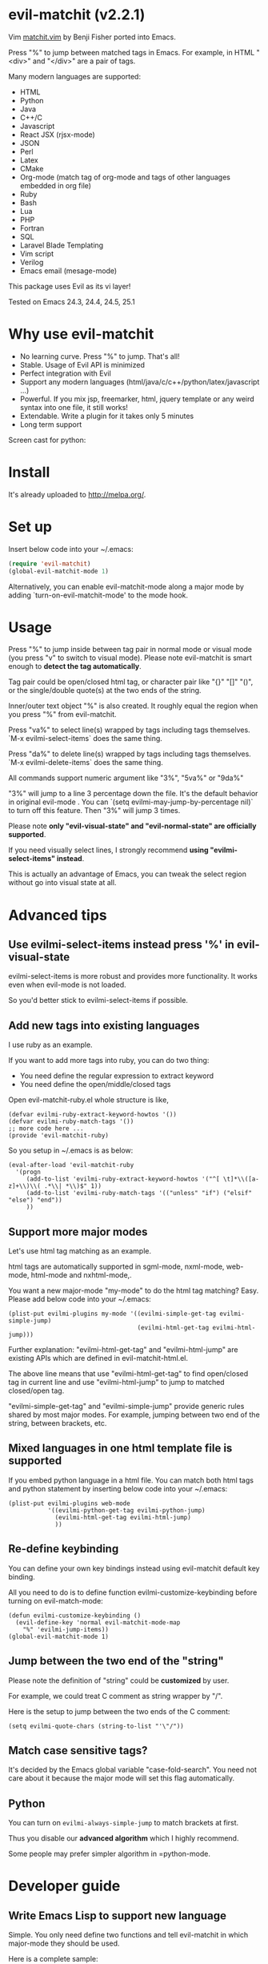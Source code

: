 * evil-matchit (v2.2.1)

[[http://melpa.org/#/evil-matchit][file:http://melpa.org/packages/evil-matchit-badge.svg]] [[http://stable.melpa.org/#/evil-matchit][file:http://stable.melpa.org/packages/evil-matchit-badge.svg]]

Vim [[http://www.vim.org/scripts/script.php?script_id=39][matchit.vim]] by Benji Fisher ported into Emacs.

Press "%" to jump between matched tags in Emacs. For example, in HTML "<div>" and "</div>" are a pair of tags.

Many modern languages are supported:
- HTML
- Python
- Java
- C++/C
- Javascript
- React JSX (rjsx-mode)
- JSON
- Perl
- Latex
- CMake
- Org-mode (match tag of org-mode and tags of other languages embedded in org file)
- Ruby
- Bash
- Lua
- PHP
- Fortran
- SQL
- Laravel Blade Templating
- Vim script
- Verilog
- Emacs email (mesage-mode)

This package uses Evil as its vi layer!

Tested on Emacs 24.3, 24.4, 24.5, 25.1

* Why use evil-matchit
- No learning curve. Press "%" to jump. That's all!
- Stable. Usage of  Evil API is minimized
- Perfect integration with Evil
- Support any modern languages (html/java/c/c++/python/latex/javascript ...)
- Powerful. If you mix jsp, freemarker, html, jquery template or any weird syntax into one file, it still works!
- Extendable. Write a plugin for it takes only 5 minutes
- Long term support

Screen cast for python:
[[file:screencast.gif]]

* Install
It's already uploaded to [[http://melpa.org/]].

* Set up
Insert below code into your ~/.emacs:
#+BEGIN_SRC lisp
(require 'evil-matchit)
(global-evil-matchit-mode 1)
#+END_SRC

Alternatively, you can enable evil-matchit-mode along a major mode by adding `turn-on-evil-matchit-mode' to the mode hook.

* Usage
Press "%" to jump inside between tag pair in normal mode or visual mode (you press "v" to switch to visual mode). Please note evil-matchit is smart enough to *detect the tag automatically*.

Tag pair could be open/closed html tag, or character pair like "{}" "[]" "()", or the single/double quote(s) at the two ends of the string.

Inner/outer text object "%" is also created. It roughly equal the region when you press "%" from evil-matchit.

Press "va%" to select line(s) wrapped by tags including tags themselves. `M-x evilmi-select-items` does the same thing.

Press "da%" to delete line(s) wrapped by tags including tags themselves. `M-x evilmi-delete-items` does the same thing.

All commands support numeric argument like "3%", "5va%" or "9da%"

"3%"  will jump to a line 3 percentage down the file. It's the default behavior in original evil-mode . You can `(setq evilmi-may-jump-by-percentage nil)` to turn off this feature. Then "3%" will jump 3 times.

Please note *only "evil-visual-state" and "evil-normal-state" are officially supported*.

If you need visually select lines, I strongly recommend *using "evilmi-select-items" instead*.

This is actually an advantage of Emacs, you can tweak the select region without go into visual state at all.

* Advanced tips
** Use evilmi-select-items instead press '%' in evil-visual-state
evilmi-select-items is more robust and provides more functionality. It works even when evil-mode is not loaded. 

So you'd better stick to evilmi-select-items if possible.
** Add new tags into existing languages
I use ruby as an example.

If you want to add more tags into ruby, you can do two thing:
- You need define the regular expression to extract keyword
- You need define the open/middle/closed tags

Open evil-matchit-ruby.el whole structure is like,
#+begin_src elisp
(defvar evilmi-ruby-extract-keyword-howtos '())
(defvar evilmi-ruby-match-tags '())
;; more code here ...
(provide 'evil-matchit-ruby)
#+end_src

So you setup in ~/.emacs is as below:
#+begin_src elisp
(eval-after-load 'evil-matchit-ruby
  '(progn
     (add-to-list 'evilmi-ruby-extract-keyword-howtos '("^[ \t]*\\([a-z]+\\)\\( .*\\| *\\)$" 1))
     (add-to-list 'evilmi-ruby-match-tags '(("unless" "if") ("elsif" "else") "end"))
     ))
#+end_src

** Support more major modes
Let's use html tag matching as an example.

html tags are automatically supported in sgml-mode, nxml-mode, web-mode, html-mode and nxhtml-mode,.

You want a new major-mode "my-mode" to do the html tag matching? Easy. Please add below code into your ~/.emacs:

#+BEGIN_SRC elisp
(plist-put evilmi-plugins my-mode '((evilmi-simple-get-tag evilmi-simple-jump)
                                    (evilmi-html-get-tag evilmi-html-jump)))
#+END_SRC

Further explanation: "evilmi-html-get-tag" and "evilmi-html-jump" are existing APIs which are defined in evil-matchit-html.el.

The above line means that use "evilmi-html-get-tag" to find open/closed tag in current line and use "evilmi-html-jump" to jump to matched closed/open tag.

"evilmi-simple-get-tag" and "evilmi-simple-jump" provide generic rules shared by most major modes. For example, jumping between two end of the string, between brackets, etc.
** Mixed languages in one html template file is supported
If you embed python language in a html file. You can match both html tags and python statement by inserting below code into your ~/.emacs:
#+BEGIN_SRC elisp
(plist-put evilmi-plugins web-mode
           '((evilmi-python-get-tag evilmi-python-jump)
             (evilmi-html-get-tag evilmi-html-jump)
             ))
#+END_SRC
** Re-define keybinding
You can define your own key bindings instead using evil-matchit default key binding.

All you need to do is to define function evilmi-customize-keybinding before turning on evil-match-mode:
#+BEGIN_SRC elisp
(defun evilmi-customize-keybinding ()
  (evil-define-key 'normal evil-matchit-mode-map
    "%" 'evilmi-jump-items))
(global-evil-matchit-mode 1)
#+END_SRC

** Jump between the two end of the "string"
Please note the definition of "string" could be *customized* by user.

For example, we could treat C comment as string wrapper by "/".

Here is the setup to jump between the two ends of the C comment:
#+begin_src elisp
(setq evilmi-quote-chars (string-to-list "'\"/"))
#+end_src
** Match case sensitive tags?
It's decided by the Emacs global variable "case-fold-search". You need not care about it because the major mode will set this flag automatically.
** Python
You can turn on =evilmi-always-simple-jump= to match brackets at first.

Thus you disable our *advanced algorithm* which I highly recommend.

Some people may prefer simpler algorithm in =python-mode.
* Developer guide
** Write Emacs Lisp to support new language
Simple. You only need define two functions and tell evil-matchit in which major-mode they should be used.

Here is a complete sample:
#+BEGIN_SRC elisp
;; detect tag in current line and return the result in variable rlt
;; the rlt will be used by evilmi-mylang-jump as the first parameter.
;; if NO tag found, the rlt SHOULD be nil
;;
;; @return the data to be used by evilmi-mylang-jump which should be a list
;;         the first element of the list is the position of cursor before jump
;;         we use it to select/delete tag. The other elements of the list could
;;         be any data type
(defun evilmi-mylang-find-tag ()
  (let (rlt)
    (setq rlt '(position-of-open-end "anything-you-like" "anything-you-like")
    rlt))

;; @parama rlt result from evilmi-mylang-find-tag
;; @param NUM numeric argument when user press "%" to match tag
;; @return the matching tag position in theory, useful only for
;;         selecting or deleting text between matching tags and tags
(defun evilmi-mylang-jump (rlt NUM)
  (message "rlt=%s" rlt)
  ;; if we need select region between tags (including tags itself)
  ;; we get the beginning of region by reading the first element of
  ;; rlt
  (push-mark (nth 0 rlt) t t)
  ;; say 999 is the where we jump to
  (goto-char 999)
  ;; If you need know where is the end of the region for region operation,
  ;; you need return the end of region at the end of function
  ;; region operation means selection/deletion of region.
  888
  )

;; notify evil-matchit how to use above functions
(plist-put evilmi-plugins mylang-mode '((evilmi-mylang-get-tag evilmi-mylang-jump)))
#+END_SRC

Place above code into your ~/.emacs, after the line "(global-evil-matchit-mode 1)"
** Use SDK
Please note SDK is *OPTIONAL*! You don't need SDK to write a plugin for evil-matchit.

You can check the evil-matchit-script.el for the sample on how to use SDK.

I attached the full content of evil-matchit-script.el here:
#+BEGIN_SRC elisp
(require 'evil-matchit-sdk)

;; ruby/bash/lua/vimrc
(defvar evilmi-script-match-tags
  '((("unless" "if") ("elif" "elsif" "elseif" "else") ( "end" "fi" "endif"))
    ("begin" ("rescue" "ensure") "end")
    ("case" ("when" "else") ("esac" "end"))
    (("fun!" "function!" "class" "def" "while" "function" "do") () ("end" "endfun" "endfunction"))
    ("repeat" ()  "until")
    )
  "The table we look up match tags. This is a three column table.
The first column contains the open tag(s).
The second column contains the middle tag(s).
The third column contains the closed tags(s).
The forth *optional* column defines the relationship between open and close tags. It could be MONOGAMY
")

;;;###autoload
(defun evilmi-script-get-tag ()
  (evilmi-sdk-get-tag evilmi-script-match-tags
                      evilmi-sdk-extract-keyword-howtos))

;;;###autoload
(defun evilmi-script-jump (rlt num)
  (evilmi-sdk-jump rlt
                   num
                   evilmi-script-match-tags
                   evilmi-sdk-extract-keyword-howtos))

(provide 'evil-matchit-script)
#+END_SRC

Simple, eh?

Basically you just need:
- copy the content of evil-matchit-script.el to your ~/.emacs
- Search and replace the string "_script" with "_mylang" to respect the name space
- Update the value of evilmi--mylang-match-tags
- Notify the evil-matchit about support for new commands. As I mentioned before, it's just one line code in ~/.emacs

#+BEGIN_SRC lisp
(plist-put evilmi-plugins mylang-mode '((evilmi-mylang-get-tag evilmi-mylang-jump)))
#+END_SRC

** Share your code to the world
Convert your code to a plugin and ask me to merge it into upstream.

Please check "evil-matchit-latex.el" for technical details about plugin.

Key points about code quality of plugin:
- minimum dependency. For example, if your plugin for html template files is only some web-mode API wrapper, it will break when user don't have web-mode
- support emacs 23
- performance is the first priority
* Contact me
Report bugs at [[https://github.com/redguardtoo/evil-matchit]].
